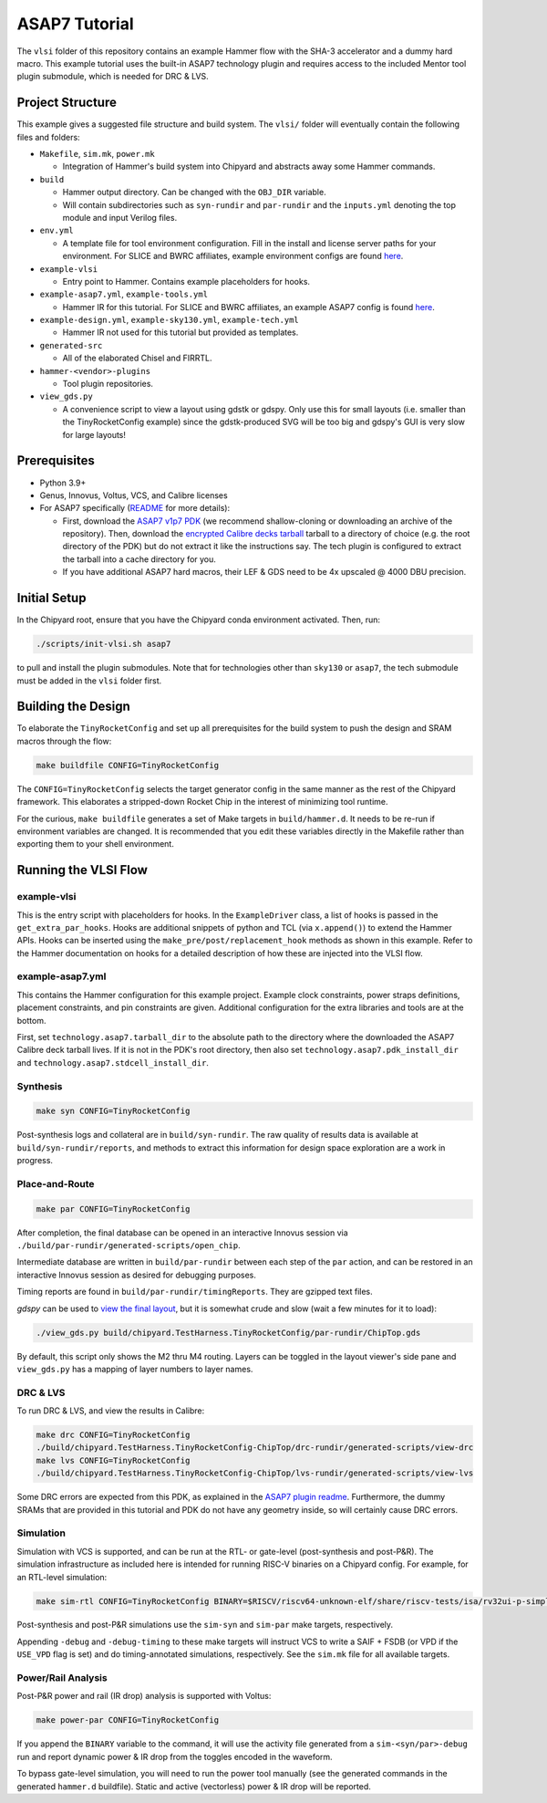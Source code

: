 .. _tutorial:

ASAP7 Tutorial
==============
The ``vlsi`` folder of this repository contains an example Hammer flow with the SHA-3 accelerator and a dummy hard macro. This example tutorial uses the built-in ASAP7 technology plugin and requires access to the included Mentor tool plugin submodule, which is needed for DRC & LVS.

Project Structure
-----------------

This example gives a suggested file structure and build system. The ``vlsi/`` folder will eventually contain the following files and folders:

* ``Makefile``, ``sim.mk``, ``power.mk``

  * Integration of Hammer's build system into Chipyard and abstracts away some Hammer commands.

* ``build``

  * Hammer output directory. Can be changed with the ``OBJ_DIR`` variable.
  * Will contain subdirectories such as ``syn-rundir`` and ``par-rundir`` and the ``inputs.yml`` denoting the top module and input Verilog files.

* ``env.yml``

  * A template file for tool environment configuration. Fill in the install and license server paths for your environment. For SLICE and BWRC affiliates, example environment configs are found `here <https://github.com/ucb-bar/hammer/tree/master/e2e/env>`__.

* ``example-vlsi``

  * Entry point to Hammer. Contains example placeholders for hooks.

* ``example-asap7.yml``, ``example-tools.yml``

  * Hammer IR for this tutorial. For SLICE and BWRC affiliates, an example ASAP7 config is found `here <https://github.com/ucb-bar/hammer/tree/master/e2e/pdks>`__.

* ``example-design.yml``, ``example-sky130.yml``, ``example-tech.yml``

  * Hammer IR not used for this tutorial but provided as templates.

* ``generated-src``

  * All of the elaborated Chisel and FIRRTL.

* ``hammer-<vendor>-plugins``

  * Tool plugin repositories.

* ``view_gds.py``

  * A convenience script to view a layout using gdstk or gdspy. Only use this for small layouts (i.e. smaller than the TinyRocketConfig example) since the gdstk-produced SVG will be too big and gdspy's GUI is very slow for large layouts!

Prerequisites
-------------

* Python 3.9+
* Genus, Innovus, Voltus, VCS, and Calibre licenses
* For ASAP7 specifically (`README <https://github.com/ucb-bar/hammer/blob/master/hammer/technology/asap7>`__ for more details):

  * First, download the `ASAP7 v1p7 PDK <https://github.com/The-OpenROAD-Project/asap7>`__ (we recommend shallow-cloning or downloading an archive of the repository). Then, download the `encrypted Calibre decks tarball <http://asap.asu.edu/asap/>`__ tarball to a directory of choice (e.g. the root directory of the PDK) but do not extract it like the instructions say. The tech plugin is configured to extract the tarball into a cache directory for you.
  * If you have additional ASAP7 hard macros, their LEF & GDS need to be 4x upscaled @ 4000 DBU precision.

Initial Setup
-------------
In the Chipyard root, ensure that you have the Chipyard conda environment activated. Then, run:

.. code-block:: shell

    ./scripts/init-vlsi.sh asap7

to pull and install the plugin submodules. Note that for technologies other than ``sky130`` or ``asap7``, the tech submodule must be added in the ``vlsi`` folder first.

Building the Design
--------------------
To elaborate the ``TinyRocketConfig`` and set up all prerequisites for the build system to push the design and SRAM macros through the flow:

.. code-block:: shell

    make buildfile CONFIG=TinyRocketConfig

The ``CONFIG=TinyRocketConfig`` selects the target generator config in the same manner as the rest of the Chipyard framework. This elaborates a stripped-down Rocket Chip in the interest of minimizing tool runtime.

For the curious, ``make buildfile`` generates a set of Make targets in ``build/hammer.d``. It needs to be re-run if environment variables are changed. It is recommended that you edit these variables directly in the Makefile rather than exporting them to your shell environment.

Running the VLSI Flow
---------------------

example-vlsi
^^^^^^^^^^^^
This is the entry script with placeholders for hooks. In the ``ExampleDriver`` class, a list of hooks is passed in the ``get_extra_par_hooks``. Hooks are additional snippets of python and TCL (via ``x.append()``) to extend the Hammer APIs. Hooks can be inserted using the ``make_pre/post/replacement_hook`` methods as shown in this example. Refer to the Hammer documentation on hooks for a detailed description of how these are injected into the VLSI flow.

example-asap7.yml
^^^^^^^^^^^^^^^^^
This contains the Hammer configuration for this example project. Example clock constraints, power straps definitions, placement constraints, and pin constraints are given. Additional configuration for the extra libraries and tools are at the bottom.

First, set ``technology.asap7.tarball_dir`` to the absolute path to the directory where the downloaded the ASAP7 Calibre deck tarball lives. If it is not in the PDK's root directory, then also set ``technology.asap7.pdk_install_dir`` and ``technology.asap7.stdcell_install_dir``.

Synthesis
^^^^^^^^^
.. code-block:: shell

    make syn CONFIG=TinyRocketConfig

Post-synthesis logs and collateral are in ``build/syn-rundir``. The raw quality of results data is available at ``build/syn-rundir/reports``, and methods to extract this information for design space exploration are a work in progress.

Place-and-Route
^^^^^^^^^^^^^^^
.. code-block:: shell

    make par CONFIG=TinyRocketConfig

After completion, the final database can be opened in an interactive Innovus session via ``./build/par-rundir/generated-scripts/open_chip``.

Intermediate database are written in ``build/par-rundir`` between each step of the ``par`` action, and can be restored in an interactive Innovus session as desired for debugging purposes.

Timing reports are found in ``build/par-rundir/timingReports``. They are gzipped text files.

`gdspy` can be used to `view the final layout <https://gdspy.readthedocs.io/en/stable/reference.html?highlight=scale#layoutviewer>`__, but it is somewhat crude and slow (wait a few minutes for it to load):

.. code-block:: shell

    ./view_gds.py build/chipyard.TestHarness.TinyRocketConfig/par-rundir/ChipTop.gds

By default, this script only shows the M2 thru M4 routing. Layers can be toggled in the layout viewer's side pane and ``view_gds.py`` has a mapping of layer numbers to layer names.

DRC & LVS
^^^^^^^^^
To run DRC & LVS, and view the results in Calibre:

.. code-block:: shell

    make drc CONFIG=TinyRocketConfig
    ./build/chipyard.TestHarness.TinyRocketConfig-ChipTop/drc-rundir/generated-scripts/view-drc
    make lvs CONFIG=TinyRocketConfig
    ./build/chipyard.TestHarness.TinyRocketConfig-ChipTop/lvs-rundir/generated-scripts/view-lvs

Some DRC errors are expected from this PDK, as explained in the `ASAP7 plugin readme <https://github.com/ucb-bar/hammer/blob/master/hammer/technology/asap7>`__.
Furthermore, the dummy SRAMs that are provided in this tutorial and PDK do not have any geometry inside, so will certainly cause DRC errors.

Simulation
^^^^^^^^^^
Simulation with VCS is supported, and can be run at the RTL- or gate-level (post-synthesis and post-P&R). The simulation infrastructure as included here is intended for running RISC-V binaries on a Chipyard config. For example, for an RTL-level simulation:

.. code-block:: shell

    make sim-rtl CONFIG=TinyRocketConfig BINARY=$RISCV/riscv64-unknown-elf/share/riscv-tests/isa/rv32ui-p-simple

Post-synthesis and post-P&R simulations use the ``sim-syn`` and ``sim-par`` make targets, respectively.

Appending ``-debug`` and ``-debug-timing`` to these make targets will instruct VCS to write a SAIF + FSDB (or VPD if the ``USE_VPD`` flag is set) and do timing-annotated simulations, respectively. See the ``sim.mk`` file for all available targets.

Power/Rail Analysis
^^^^^^^^^^^^^^^^^^^
Post-P&R power and rail (IR drop) analysis is supported with Voltus:

.. code-block:: shell

    make power-par CONFIG=TinyRocketConfig

If you append the ``BINARY`` variable to the command, it will use the activity file generated from a ``sim-<syn/par>-debug`` run and report dynamic power & IR drop from the toggles encoded in the waveform.

To bypass gate-level simulation, you will need to run the power tool manually (see the generated commands in the generated ``hammer.d`` buildfile). Static and active (vectorless) power & IR drop will be reported.
